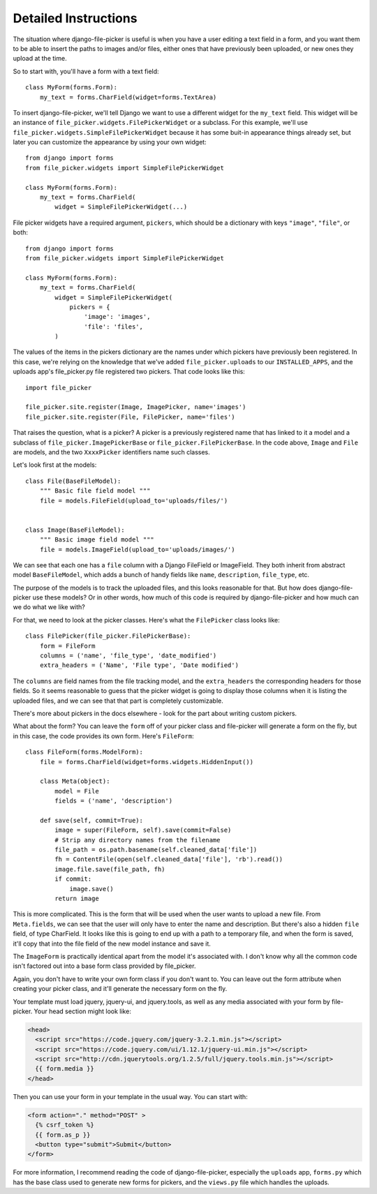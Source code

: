 Detailed Instructions
=====================

The situation where django-file-picker is useful is when you have a user
editing a text field in a form, and you want them to be able to insert
the paths to images and/or files, either ones that have previously been
uploaded, or new ones they upload at the time.

So to start with, you'll have a form with a text field::

    class MyForm(forms.Form):
        my_text = forms.CharField(widget=forms.TextArea)

To insert django-file-picker, we'll tell Django we want to use a different
widget for the ``my_text`` field. This widget will be an instance of
``file_picker.widgets.FilePickerWidget`` or a subclass. For this example,
we'll use ``file_picker.widgets.SimpleFilePickerWidget`` because it has some
buit-in appearance things already set, but later you can customize the appearance
by using your own widget::

    from django import forms
    from file_picker.widgets import SimpleFilePickerWidget

    class MyForm(forms.Form):
        my_text = forms.CharField(
            widget = SimpleFilePickerWidget(...)

File picker widgets have a required argument, ``pickers``, which should be
a dictionary with keys ``"image"``, ``"file"``, or both::

    from django import forms
    from file_picker.widgets import SimpleFilePickerWidget

    class MyForm(forms.Form):
        my_text = forms.CharField(
            widget = SimpleFilePickerWidget(
                pickers = {
                    'image': 'images',
                    'file': 'files',
            )

The values of the items in the pickers dictionary are the names under which pickers
have previously been registered. In this case, we're relying on the knowledge
that we've added ``file_picker.uploads`` to our ``INSTALLED_APPS``, and
the uploads app's file_picker.py file registered two pickers. That code looks like this::

    import file_picker

    file_picker.site.register(Image, ImagePicker, name='images')
    file_picker.site.register(File, FilePicker, name='files')

That raises the question, what is a picker?  A picker is a previously
registered name that has linked to it a model and a subclass of
``file_picker.ImagePickerBase`` or ``file_picker.FilePickerBase``.
In the code above, ``Image`` and ``File`` are models, and the two
``XxxxPicker`` identifiers name such classes.

Let's look first at the models::

    class File(BaseFileModel):
        """ Basic file field model """
        file = models.FileField(upload_to='uploads/files/')


    class Image(BaseFileModel):
        """ Basic image field model """
        file = models.ImageField(upload_to='uploads/images/')

We can see that each one has a ``file`` column with a Django FileField
or ImageField.  They both inherit from abstract model ``BaseFileModel``,
which adds a bunch of handy fields like ``name``, ``description``,
``file_type``, etc.

The purpose of the models is to track the uploaded files, and this looks
reasonable for that.  But how does django-file-picker use these models? Or
in other words, how much of this code is required by django-file-picker and
how much can we do what we like with?

For that, we need to look at the picker classes.  Here's what the ``FilePicker``
class looks like::

    class FilePicker(file_picker.FilePickerBase):
        form = FileForm
        columns = ('name', 'file_type', 'date_modified')
        extra_headers = ('Name', 'File type', 'Date modified')

The ``columns`` are field names from the file tracking model, and the
``extra_headers`` the corresponding headers for those fields. So it seems reasonable
to guess that the picker widget is going to display those columns when it is listing
the uploaded files, and we can see that that part is completely customizable.

There's more about pickers in the docs elsewhere - look for the part
about writing custom pickers.

What about the form?  You can leave the ``form`` off of your picker class and
file-picker will generate a form on the fly, but in this case, the code provides
its own form.  Here's ``FileForm``::

    class FileForm(forms.ModelForm):
        file = forms.CharField(widget=forms.widgets.HiddenInput())

        class Meta(object):
            model = File
            fields = ('name', 'description')

        def save(self, commit=True):
            image = super(FileForm, self).save(commit=False)
            # Strip any directory names from the filename
            file_path = os.path.basename(self.cleaned_data['file'])
            fh = ContentFile(open(self.cleaned_data['file'], 'rb').read())
            image.file.save(file_path, fh)
            if commit:
                image.save()
            return image

This is more complicated. This is the form that will be used when the user wants
to upload a new file. From ``Meta.fields``, we can see that the user will only
have to enter the name and description. But there's also a hidden ``file`` field,
of type CharField. It looks like this is going to end up with a path to a
temporary file, and when the form is saved, it'll copy that into the file field of
the new model instance and save it.

The ``ImageForm`` is practically identical apart from the model it's associated
with. I don't know why all the common code isn't factored out into a base form
class provided by file_picker.

Again, you don't have to write your own form class if you don't
want to. You can leave out the form attribute
when creating your picker class, and it'll generate the necessary form on the fly.

Your template must load jquery, jquery-ui, and jquery.tools, as well as any media associated with your form by file-picker. Your head section might look like:

.. code-block:: html

    <head>
      <script src="https://code.jquery.com/jquery-3.2.1.min.js"></script>
      <script src="https://code.jquery.com/ui/1.12.1/jquery-ui.min.js"></script>
      <script src="http://cdn.jquerytools.org/1.2.5/full/jquery.tools.min.js"></script>
      {{ form.media }}
    </head>

Then you can use your form in your template in the usual way. You can start with:

.. code-block:: html

    <form action="." method="POST" >
      {% csrf_token %}
      {{ form.as_p }}
      <button type="submit">Submit</button>
    </form>

For more information, I recommend reading the code of django-file-picker,
especially the ``uploads`` app,
``forms.py`` which has the base class used to generate new forms for pickers,
and the ``views.py`` file which handles the uploads.
